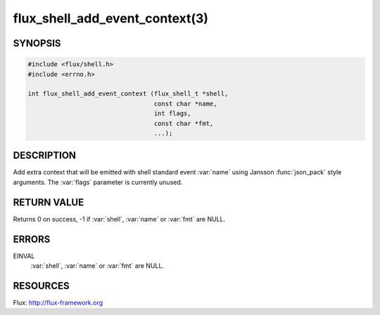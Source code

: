 ===============================
flux_shell_add_event_context(3)
===============================

.. default-domain:: c

SYNOPSIS
========

.. code-block:: c

   #include <flux/shell.h>
   #include <errno.h>

   int flux_shell_add_event_context (flux_shell_t *shell,
                                     const char *name,
                                     int flags,
                                     const char *fmt,
                                     ...);


DESCRIPTION
===========

Add extra context that will be emitted with shell standard event
:var:`name` using Jansson :func:`json_pack` style arguments. The :var:`flags`
parameter is currently unused.


RETURN VALUE
============

Returns 0 on success, -1 if :var:`shell`, :var:`name` or :var:`fmt` are NULL.


ERRORS
======

EINVAL
   :var:`shell`, :var:`name` or :var:`fmt` are NULL.


RESOURCES
=========

Flux: http://flux-framework.org
